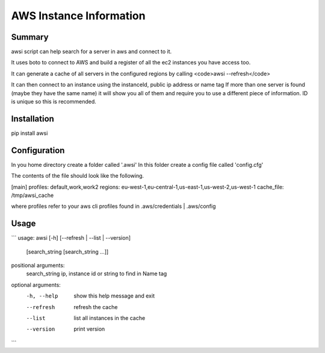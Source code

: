 AWS Instance Information
========================


Summary
-------
awsi script can help search for a server in aws and connect to it.

It uses boto to connect to AWS and build a register of all the ec2 instances you have access too.

It can generate a cache of all servers in the configured regions by calling <code>awsi --refresh</code>

It can then connect to an instance using the instanceId, public ip address or name tag
If more than one server is found (maybe they have the same name) it will show you all of them and require you to use a different
piece of information. ID is unique so this is recommended.

Installation
------------

pip install awsi

Configuration
-------------
In you home directory create a folder called '.awsi'  
In this folder create a config file called 'config.cfg'

The contents of the file should look like the following.

[main]  
profiles: default,work,work2  
regions: eu-west-1,eu-central-1,us-east-1,us-west-2,us-west-1
cache_file: /tmp/awsi_cache

where profiles refer to your aws cli profiles found in .aws/credentials | .aws/config


Usage
-----
```
usage: awsi [-h] [--refresh | --list | --version]
            [search_string [search_string ...]]

positional arguments:
  search_string  ip, instance id or string to find in Name tag

optional arguments:
  -h, --help     show this help message and exit
  --refresh      refresh the cache
  --list         list all instances in the cache
  --version      print version
```